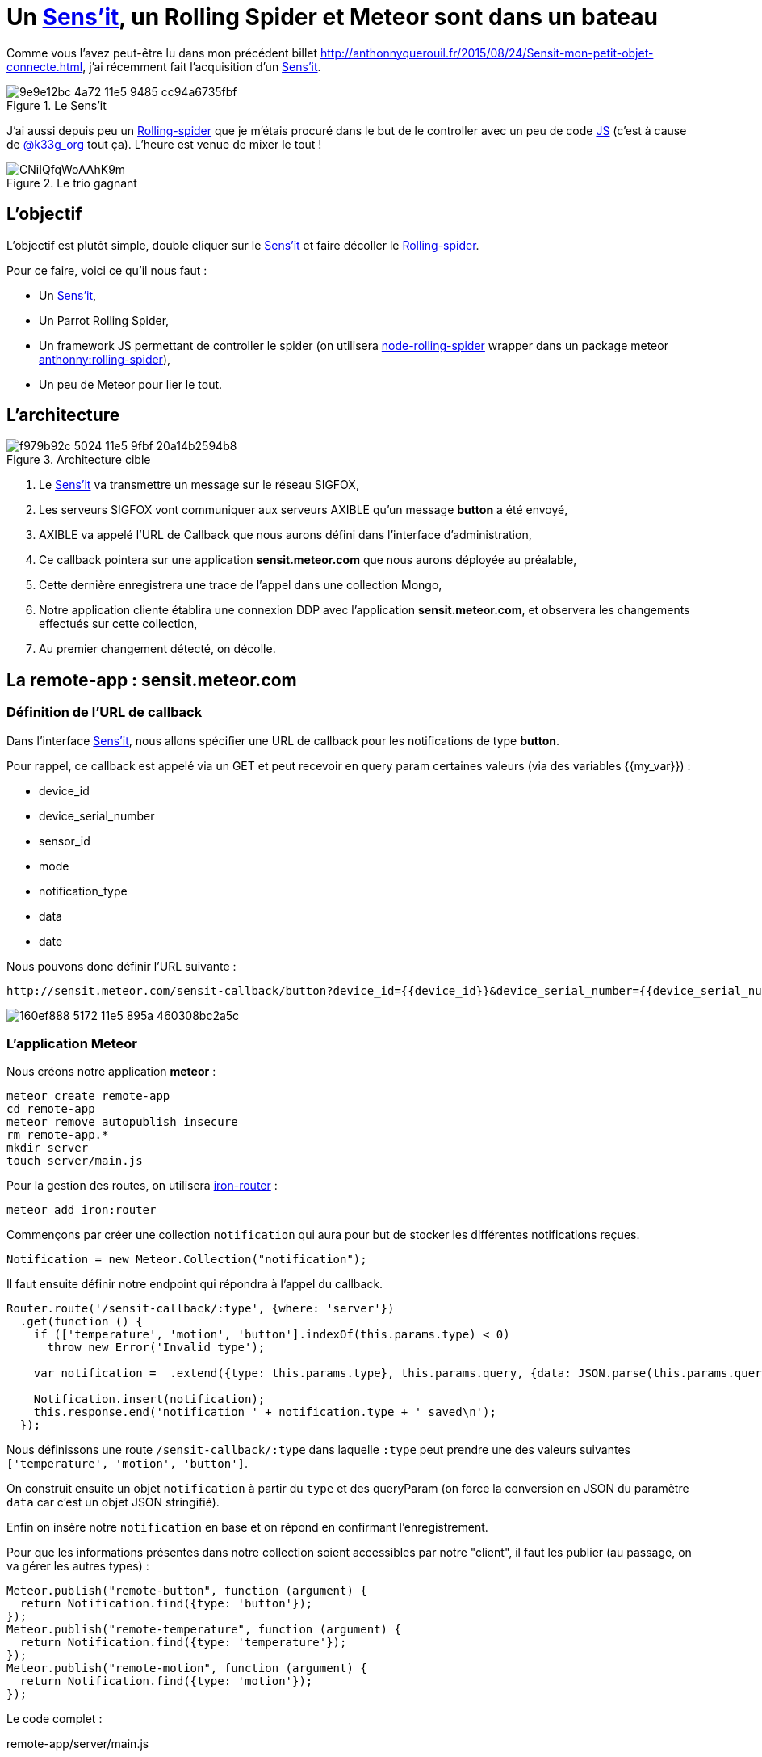 = Un {url-sensit}[Sens'it], un Rolling Spider et Meteor sont dans un bateau
:hp-tags: Sensit, IoT, Sigfox, Meteor, Parrot, Rolling Spider
:published_at: 2015-08-31
:url-blogpost: http://anthonnyquerouil.fr/2015/08/24/Sensit-mon-petit-objet-connecte.html
:url-rolling-spider: http://www.parrot.com/fr/produits/rolling-spider/
:url-sensit: https://www.sensit.io/

Comme vous l'avez peut-être lu dans mon précédent billet 
{url-blogpost}, j'ai récemment fait l'acquisition d'un {url-sensit}[Sens'it]. 

image::https://cloud.githubusercontent.com/assets/2006548/9440843/9e9e12bc-4a72-11e5-9485-cc94a6735fbf.JPG[title=Le Sens'it]

J'ai aussi depuis peu un {url-rolling-spider}[Rolling-spider] que je m'étais procuré dans le but de le controller avec un peu de code https://github.com/ChrisTheBaron/cylon-rolling-spider[JS] (c'est à cause de http://twitter.com/k33g_org[@k33g_org] tout ça). L'heure est venue de mixer le tout !

image::https://pbs.twimg.com/media/CNiIQfqWoAAhK9m.jpg[title=Le trio gagnant]

== L'objectif

L'objectif est plutôt simple, double cliquer sur le {url-sensit}[Sens'it] et faire décoller le {url-rolling-spider}[Rolling-spider].

Pour ce faire, voici ce qu'il nous faut :

* Un {url-sensit}[Sens'it],
* Un Parrot Rolling Spider,
* Un framework JS permettant de controller le spider (on utilisera https://github.com/voodootikigod/node-rolling-spider[node-rolling-spider] wrapper dans un package meteor https://atmospherejs.com/anthonny/rolling-spider[anthonny:rolling-spider]),
* Un peu de Meteor pour lier le tout.


== L'architecture


image::https://cloud.githubusercontent.com/assets/2006548/9587833/f979b92c-5024-11e5-9fbf-20a14b2594b8.png[title=Architecture cible]

1. Le {url-sensit}[Sens'it] va transmettre un message sur le réseau SIGFOX,
2. Les serveurs SIGFOX vont communiquer aux serveurs AXIBLE qu'un message *button* a été envoyé,
3. AXIBLE va appelé l'URL de Callback que nous aurons défini dans l'interface d'administration,
4. Ce callback pointera sur une application *sensit.meteor.com* que nous aurons déployée au préalable,
5. Cette dernière enregistrera une trace de l'appel dans une collection Mongo,
6. Notre application cliente établira une connexion DDP avec l'application *sensit.meteor.com*, et observera les changements effectués sur cette collection,
7. Au premier changement détecté, on décolle.

== La remote-app : sensit.meteor.com

=== Définition de l'URL de callback
Dans l'interface {url-sensit}[Sens'it], nous allons spécifier une URL de callback pour les notifications de type *button*.

Pour rappel, ce callback est appelé via un GET et peut recevoir en query param certaines valeurs (via des variables {{my_var}}) :

* device_id
* device_serial_number
* sensor_id
* mode
* notification_type
* data
* date

Nous pouvons donc définir l'URL suivante :

----
http://sensit.meteor.com/sensit-callback/button?device_id={{device_id}}&device_serial_number={{device_serial_number}}&sensor_id={{sensor_id}}&mode={{mode}}&notification_type={{notification_type}}&data={{data}}&date={{date}}
----

image::https://cloud.githubusercontent.com/assets/2006548/9629320/160ef888-5172-11e5-895a-460308bc2a5c.png[]

=== L'application Meteor
Nous créons notre application *meteor* :
[source, shell]
----
meteor create remote-app
cd remote-app
meteor remove autopublish insecure
rm remote-app.*
mkdir server
touch server/main.js
----

Pour la gestion des routes, on utilisera http://iron-meteor.github.io/iron-router/[iron-router] :
[source, javascript]
----
meteor add iron:router
----

Commençons par créer une collection `notification` qui aura pour but de stocker les différentes notifications reçues.

[source, javascript]
----
Notification = new Meteor.Collection("notification");
----

Il faut ensuite définir notre endpoint qui répondra à l'appel du callback.

[source, javascript]
----
Router.route('/sensit-callback/:type', {where: 'server'})
  .get(function () {
    if (['temperature', 'motion', 'button'].indexOf(this.params.type) < 0)
      throw new Error('Invalid type');

    var notification = _.extend({type: this.params.type}, this.params.query, {data: JSON.parse(this.params.query.data)});

    Notification.insert(notification);
    this.response.end('notification ' + notification.type + ' saved\n');
  });
----

Nous définissons une route `/sensit-callback/:type` dans laquelle `:type` peut prendre une des valeurs suivantes `['temperature', 'motion', 'button']`. 

On construit ensuite un objet `notification` à partir du `type` et des queryParam (on force la conversion en JSON du paramètre `data` car c'est un objet JSON stringifié).

Enfin on insère notre `notification` en base et on répond en confirmant l'enregistrement.

Pour que les informations présentes dans notre collection soient accessibles par notre "client", il faut les publier (au passage, on va gérer les autres types) :

[source, javascript]
----
Meteor.publish("remote-button", function (argument) {
  return Notification.find({type: 'button'});
});
Meteor.publish("remote-temperature", function (argument) {
  return Notification.find({type: 'temperature'});
});
Meteor.publish("remote-motion", function (argument) {
  return Notification.find({type: 'motion'});
});
----

Le code complet :
[source, javascript, title=remote-app/server/main.js]
----
Notification = new Meteor.Collection("notification");

Router.route('/sensit-callback/:type', {where: 'server'})
  .get(function () {
    if (['temperature', 'motion', 'button'].indexOf(this.params.type) < 0)
      throw new Error('Invalid type');

    var notification = _.extend({type: this.params.type}, this.params.query, {data: JSON.parse(this.params.query.data)});

    Notification.insert(notification);
    this.response.end('notification ' + notification.type + ' saved\n');
  });

Meteor.publish("remote-temperature", function (argument) {
  return Notification.find({type: 'temperature'});
});
Meteor.publish("remote-motion", function (argument) {
  return Notification.find({type: 'motion'});
});
Meteor.publish("remote-button", function (argument) {
  return Notification.find({type: 'button'});
});
----

=== Un peu de test
On démarre l'application :
[source, javascript]
----
meteor
----

On requête l'url :
----
http://localhost:3000/sensit-callback/button?device_serial_number=ABCDE&notification_type=generic_punctual&data=%7B%22first_name%22%3A%22Anthonny%22%2C%22sensit_name%22%3A%22%22%2C%22last_name%22%3A%22Querouil%22%2C%22device_id%22%3A%22ABCDE%22%7D&device_id=1234&sensor_id=5678&date=2015-09-01T17%3A37Z&mode=6
----

image::https://cloud.githubusercontent.com/assets/2006548/9629955/06bdd084-5177-11e5-8e5b-1aa1478a6413.png[]

Le service répond correctement, et notre `notification` est bien enregistrée :

image::https://cloud.githubusercontent.com/assets/2006548/9630035/b0f0abee-5177-11e5-95dd-1dd622648fce.png[]

=== Le déploiement
L'application sera déployée sur l'URL *sensit.meteor.com* :

[source, javascript]
----
meteor deploy sensit.meteor.com
----

Pour valider le bon déploiement, on peut reprendre le test effectué au préalable et le faire pointer sur notre "production" :
----
http://sensit.meteor.com/sensit-callback/button?device_serial_number=ABCDE&notification_type=generic_punctual&data=%7B%22first_name%22%3A%22Anthonny%22%2C%22sensit_name%22%3A%22%22%2C%22last_name%22%3A%22Querouil%22%2C%22device_id%22%3A%22ABCDE%22%7D&device_id=1234&sensor_id=5678&date=2015-09-01T17%3A37Z&mode=6
----

Enfin, on vérifie que la `notification` est bien présente en base :

image::https://cloud.githubusercontent.com/assets/2006548/9630272/66e493a6-5179-11e5-9230-36ecf85d83e1.png[]

== La local-app : sensit-meteor-rs

Nous avons désormais un *backend* qui prend en compte les différentes notifications, il nous faut maintenant une application qui tournera *localement* et qui réagira aux changements qui surviennent dans le backend.


=== L'application

[source,shell]
----
meteor create local-app
cd local-app
meteor remove autopublish insecure
rm local-app.*
mkdir server
touch server/main.js
----

Nous allons initier une connexion https://www.meteor.com/ddp[DDP] avec notre *backend* et écouter les changements qui sont faits sur la collection `notification`. 
Pour chaque notification ajoutée dans cette collection que nous appellerons `RemoteNotification`, nous ajouterons une copie dans notre collection *locale* `Notification` :

[source, javascript]
----
// Déclaration de la connexion
var remote = DDP.connect('http://sensit.meteor.com/');
var RemoteNotification = new Meteor.Collection('notification', { connection: remote });
remote.subscribe('remote-button');

// On écoute les changements effectués sur la collection en Remote
RemoteNotification.find().observe({
  added: function(notification) {
    console.log('-- remote item added --');
    // On upsert dans la collection de Notification locale
    Notification.upsert({notification._id}, {$set: notification});
  }
});
----


Il ne nous reste plus qu'à faire décoller le spider lorsqu'une `notification` est ajoutée en local :

[source, javascript]
----
var rollingSpider = new RollingSpider();

rollingSpider.connect(Meteor.bindEnvironment(function () {
  rollingSpider.setup(Meteor.bindEnvironment(function () {
    rollingSpider.flatTrim();
    rollingSpider.startPing();
    rollingSpider.flatTrim();

    // On observe la collection Notification, au premier ajout on decolle !
    Notification.find().observe({
      added: function (notification) {
        rollingSpider.takeOff();
        rollingSpider.flatTrim();
      }
    });
  }));
}));
----

Le code complet :
[source, javascript, title=local-app/server/main.js]
----
var Notification = new Meteor.Collection("notification");
var remote = DDP.connect('http://sensit.meteor.com/');
var RemoteNotification = new Meteor.Collection('notification', { connection: remote });
var isFlying = false;


RemoteNotification.find().observe({
  added: function(notification) {
    console.log('-- remote item --');
    console.log(notification);
    Notification.upsert({_id: notification._id}, {$set: notification});
  }
});
remote.subscribe('remote-button');

rollingSpider.connect(Meteor.bindEnvironment(function () {
  rollingSpider.setup(Meteor.bindEnvironment(function () {
    rollingSpider.flatTrim();
    rollingSpider.startPing();
    rollingSpider.flatTrim();

    Notification.find().observe({
      added: function (notification) {
        if (!isFlying) {
          isFlying = true;
          rollingSpider.takeOff();
          rollingSpider.flatTrim();
        }
      }
    });
  }));
}));
----


=== Décollage !

video::8DY4bsKOm5g[youtube]

== Conclusion

Ce billet est l'occasion de mettre en avant la connexion entre deux applications https://www.meteor.com[Meteor] via le protocole https://www.meteor.com/ddp[DDP] et de vous montrer qu'avec du javascript, on se marre bien (en tout cas, c'est vrai pour moi :) ).

Si vous avez des projets similaires, n'hésitez pas à m'en faire part, ce sera un plaisir d'échanger dessus.
